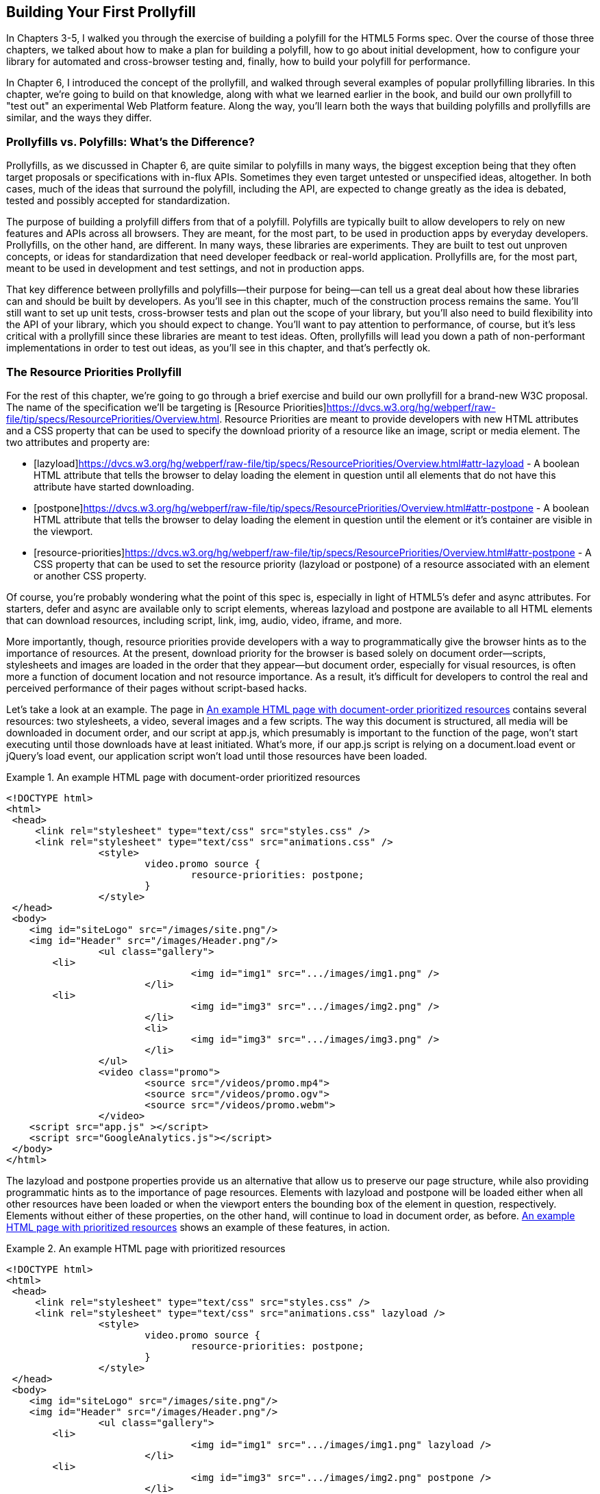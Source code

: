 [[polyfills_chapter_7]]
== Building Your First Prollyfill

In Chapters 3-5, I walked you through the exercise of building a polyfill for the HTML5 Forms spec. Over the course of those three chapters, we talked about how to make a plan for building a polyfill, how to go about initial development, how to configure your library for automated and cross-browser testing and, finally, how to build your polyfill for performance. 

In Chapter 6, I introduced the concept of the prollyfill, and walked through several examples of popular prollyfilling libraries. In this chapter, we're going to build on that knowledge, along with what we learned earlier in the book, and build our own prollyfill to "test out" an experimental Web Platform feature. Along the way, you'll learn both the ways that building polyfills and prollyfills are similar, and the ways they differ.

=== Prollyfills vs. Polyfills: What's the Difference?

Prollyfills, as we discussed in Chapter 6, are quite similar to polyfills in many ways, the biggest exception being that they often target proposals or specifications with in-flux APIs. Sometimes they even target untested or unspecified ideas, altogether. In both cases, much of the ideas that surround the polyfill, including the API, are expected to change greatly as the idea is debated, tested and possibly accepted for standardization.

The purpose of building a prolyfill differs from that of a polyfill. Polyfills are typically built to allow developers to rely on new features and APIs across all browsers. They are meant, for the most part, to be used in production apps by everyday developers. Prollyfills, on the other hand, are different. In many ways, these libraries are experiments. They are built to test out unproven concepts, or ideas for standardization that need developer feedback or real-world application. Prollyfills are, for the most part, meant to be used in development and test settings, and not in production apps.

That key difference between prollyfills and polyfills--their purpose for being--can tell us a great deal about how these libraries can and should be built by developers. As you'll see in this chapter, much of the construction process remains the same. You'll still want to set up unit tests, cross-browser tests and plan out the scope of your library, but you'll also need to build flexibility into the API of your library, which you should expect to change. You'll want to pay attention to performance, of course, but it's less critical with a prollyfill since these libraries are meant to test ideas. Often, prollyfills will lead you down a path of non-performant implementations in order to test out ideas, as you'll see in this chapter, and that's perfectly ok.

=== The Resource Priorities Prollyfill

For the rest of this chapter, we're going to go through a brief exercise and build our own prollyfill for a brand-new W3C proposal. The name of the specification we'll be targeting is [Resource Priorities]https://dvcs.w3.org/hg/webperf/raw-file/tip/specs/ResourcePriorities/Overview.html. Resource Priorities are meant to provide developers with new HTML attributes and a CSS property that can be used to specify the download priority of a resource like an image, script or media element. The two attributes and property are:

- [lazyload]https://dvcs.w3.org/hg/webperf/raw-file/tip/specs/ResourcePriorities/Overview.html#attr-lazyload - A boolean HTML attribute that tells the browser to delay loading the element in question until all elements that do not have this attribute have started downloading.
- [postpone]https://dvcs.w3.org/hg/webperf/raw-file/tip/specs/ResourcePriorities/Overview.html#attr-postpone - A boolean HTML attribute that tells the browser to delay loading the element in question until the element or it's container are visible in the viewport.
- [resource-priorities]https://dvcs.w3.org/hg/webperf/raw-file/tip/specs/ResourcePriorities/Overview.html#attr-postpone - A CSS property that can be used to set the resource priority (lazyload or postpone) of a resource associated with an element or another CSS property.

Of course, you're probably wondering what the point of this spec is, especially in light of HTML5's +defer+ and +async+ attributes. For starters, +defer+ and +async+ are available only to +script+ elements, whereas +lazyload+ and +postpone+ are available to all HTML elements that can download resources, including +script+, +link+, +img+, +audio+, +video+, +iframe+, and more. 

More importantly, though, resource priorities provide developers with a way to programmatically give the browser hints as to the importance of resources. At the present, download priority for the browser is based solely on document order--scripts, stylesheets and images are loaded in the order that they appear--but document order, especially for visual resources, is often more a function of document location and not resource importance. As a result, it's difficult for developers to control the real and perceived performance of their pages without script-based hacks.

Let's take a look at an example. The page in <<EX07-01>> contains several resources: two stylesheets, a video, several images and a few scripts. The way this document is structured, all media will be downloaded in document order, and our script at +app.js+, which presumably is important to the function of the page, won't start executing until those downloads have at least initiated. What's more, if our +app.js+ script is relying on a +document.load+ event or jQuery's +load+ event, our application script won't load until those resources have been loaded.

[[EX07-01]]
.An example HTML page with document-order prioritized resources
====
[source, html]
----
<!DOCTYPE html>
<html>
 <head>
     <link rel="stylesheet" type="text/css" src="styles.css" />
     <link rel="stylesheet" type="text/css" src="animations.css" />
		<style>
			video.promo source {
				resource-priorities: postpone;
			}
		</style>
 </head>
 <body>
    <img id="siteLogo" src="/images/site.png"/>
    <img id="Header" src="/images/Header.png"/>
		<ul class="gallery">
    	<li>
				<img id="img1" src=".../images/img1.png" />
			</li>
    	<li>
				<img id="img3" src=".../images/img2.png" />
			</li>
			<li>
				<img id="img3" src=".../images/img3.png" />
			</li>
		</ul>
		<video class="promo">
			<source src="/videos/promo.mp4">
			<source src="/videos/promo.ogv">
			<source src="/videos/promo.webm">
		</video>
    <script src="app.js" ></script>
    <script src="GoogleAnalytics.js"></script>
 </body>
</html>
----
====

The +lazyload+ and +postpone+ properties provide us an alternative that allow us to preserve our page structure, while also providing programmatic hints as to the importance of page resources. Elements with +lazyload+ and +postpone+ will be loaded either when all other resources have been loaded or when the viewport enters the bounding box of the element in question, respectively. Elements without either of these properties, on the other hand, will continue to load in document order, as before. <<EX07-02>> shows an example of these features, in action.

[[EX07-02]]
.An example HTML page with prioritized resources
====
[source, html]
----
<!DOCTYPE html>
<html>
 <head>
     <link rel="stylesheet" type="text/css" src="styles.css" />
     <link rel="stylesheet" type="text/css" src="animations.css" lazyload />
		<style>
			video.promo source {
				resource-priorities: postpone;
			}
		</style>
 </head>
 <body>
    <img id="siteLogo" src="/images/site.png"/>
    <img id="Header" src="/images/Header.png"/>
		<ul class="gallery">
    	<li>
				<img id="img1" src=".../images/img1.png" lazyload />
			</li>
    	<li>
				<img id="img3" src=".../images/img2.png" postpone />
			</li>
			<li>
				<img id="img3" src=".../images/img3.png" postpone />
			</li>
		</ul>
		<video class="promo">
			<source src="/videos/promo.mp4">
			<source src="/videos/promo.ogv">
			<source src="/videos/promo.webm">
		</video>
    <script src="app.js" ></script>
    <script src="GoogleAnalytics.js" lazyload></script>
 </body>
</html>
----
====

In the sample above, which will also serve as our base demo page for the prollyfill, you can see both attributes and the property in action. First, in the style tag, we have a single CSS selector for the source values of any video tags containing the class "promo." Inside of the selector is our +resource-priorities+ property, which tells the browser to set the +postpone+ value on the video source elements. As you'll recall,   postpone indicates to the browser that resources are not to be loaded until visible on the screen, so this CSS rule will ensure that the video on my page doesn't begin loading until the user scrolls to that location on the screen.

Throughout the rest of the sample above, I've applied the +lazyload+ attribute to those resources that I want to have downloaded as soon as core page resources are loaded, and the +postpone+ attribute to those resources that need to only be loaded when in the user's visible viewport. The end result is a page with clear instructions to the browser as to the loading priority of all resources in the document. 

Resource Priorities are a great idea, but since they are so new, there aren't any native browser implementations. Instead, we can build our own prollyfill, which will allow us, and other developers to put this spec through its paces and offer feedback to spec authors and the W3C. So let's start building our prollyfill, which I've decided to call slacker.js.

=== Specifying the API & Deciding What to Build

Before beginning construction of our prollyfill, it's important to take a moment and consider the purpose and goals of the project, what you will and won't take on, as well as the API of the library. As I did in Chapter 2 with the Kendo UI Forms polyfill, the first thing I did with +https://github.com/bsatrom/slacker.js[slacker.js]+ was to define the purpose and goals of the project, as illustrated in <<EX07-03>>.

[[EX07-03]]
.Purpose and Goals of the Resource Priorities prollyfill, slacker.js
----
== Purpose & Goals

The purpose of this project is to serve as a complete prolyfill for the draft https://dvcs.w3.org/hg/webperf/raw-file/tip/specs/ResourcePriorities/Overview.html#attr-postpone[Resource Priorities spec], including support for new HTML attributes (+lazyload+ and +postpone+), a new CSS property (+resource-priorities+) and a DOM event (+lazyloaded+). This project includes built-in feature detection and, by-default, will only polyfill those forms features not present in the user's browser. 

As a prollyfill, this library's primary purpose is to serve as a proof-of-concept and testbed for conversations around the Resource Priorities specification, and *not* to serve as a cross-browser polyfill ready for production use.

This library will function as both a drop-in and opt-in prollyfill, depending on the features being used. For the +lazyload+ and +postpone+ properties, this library will manage resources when these attributes are included in a document and the +data-href+ or +data-src+ attribute is used. When using the +resource-priorities+ CSS property, +link+ and +style+ elements should be decorated with an attribute (+data-slacker-interpret+) that will indicate use of this property to the prollyfill.

*Goals*

- **Provide a complete Resource Priorities solution that allows developers to experiment with new attributes, CSS properties and DOM events, as defined in the spec**.
- **Provide a test bed for specified and experimental features**. As a prollyfill, the API surface of this library is not limited to those features already contained in the spec. Where it makes sense to propose new or changed features, this library can be used as a POC for those proposed changes.
- **Adapt quickly to specification changes, including those to the spec's API**. We expect this spec to change, and this library should be built in such a way that API changes are easy to absorb.

*Non-Goals*

- This library is intended to serve as a proof-of-contept for a cutting-edge web platform feature and, as such is not meant for production use. 
- As a proof-of-concept, this library will not be performance-tuned
- This library may diverge from the https://dvcs.w3.org/hg/webperf/raw-file/tip/specs/ResourcePriorities/Overview.html#attr-postpone[Resource Priorities spec] in order to add convenience features, non-standard behaviors, or to add experimental APIs for consideration by spec authors.
----

As you can see, this section has a lot of similarities to and differences from our Forms polyfill. Like the Forms library, this section contains a summary of the purpose of the project, as well as a few bullets covering the goals and non-goals of the project. The differences are clear in the content, however. Our prollyfill is an experiment intended to drive discussion, and you can see that reflected in the text above.

Once I've clearly defined the purpose and goals of my library, I'll turn my attention next to its API. For this, I like to sit down with the spec and draft a features matrix so that I can outline the major features my library should provide, as well as any feature-specific caveats, opt-in features, or quirks that the library should account for. <<EX07-04>> illustrates my initial features matrix for +slacker.js+.

[[EX07-04]]
.Features Matrix for +slacker.js+
[options="header"]
|==============================================
|Feature|Opt-In|Workflow|Exceptions|Supported Elements
|Support for +lazyload+ attribute|Yes (+data-src+/+data-href+)|Remove +src+ of elements with +lazyload+ and place in an array; When +document.load+ is fired, re-set the +src+ for each element.|for +script+, if +defer+ is used with +lazyload+, it has no effect; for +script+, if +async+ is set to false, +lazyload+ has no effect; for +svg reImage+, if +externalResourcesRequired+ is set to "true," +lazyload+ has no effect|+img+, +audio+, +video+, +script+, +link+, +embed+, +iframe+, +object+, +svg feImage+, +svg use+, +svg script+, +svg tref+  
|Support for +postpone+ attrbute|Yes (+data-src+/+data-href+)|Remove +src+ of elements with +postpone+ and place in an array; On scroll or when an element with the +display:none+ property becomes visible, determine if any elements are within the bounding box of the page and, if so, re-set the +src+ for each visible element.|for +audio+, +postpone+ only works if the +controls+ attribute has been set; for +svg reImage+, if +externalResourcesRequired+ is set to "true," +postpone+ has no effect|+img+, +audio+, +video+, +script+, +link+, +embed+, +iframe+, +object+, +svg feImage+, +svg use+, +svg script+, +svg tref+  
|Support for +resource-priorities+ CSS property|Yes (+data-slacker-interpret+)|Parse all +link+ and +style+ elements that use the +data-slacker-interpret+ attribute and find all instances of the +resource-priorities+ property; Remove +src+ values for related elements, and any CSS properties that specify a source (like +background-image+)|None|+img+, +audio+, +video+, +script+, +link+, +embed+, +iframe+, +object+, +svg feImage+, +svg use+, +svg script+, +svg tref+, '+background-image+', '+border-image-source+', '+content+', '+cursor+', '+list-style-image+', '+@font-face src+'  
|Support for +lazyloaded+ event|No|Once the +src+ has been re-set for resources with the +lazyload+ attribute, fire the +lazyloaded+ event. If no such elements exist, fire immediately after +document.load+|None| N/A
|==============================================

As you can see from the table above, even though there are really only four major features to the Resource Priorities spec, there's quite a lot going on for what seems like a relatively straightforward prollyfill. In addition to needing to support new attributes, a CSS proper and a DOM event, we have to consider how to support these new features across a dozen HTML elements and a handful of resource-loading CSS properties. We also have to take into account the interaction between +lazyload+/+postpone+ and +defer+ and +async+ when used on script elements. Since there's a lot to consider when building my prollyfill, I'm going to create a roadmap for major features, just as I did for my HTML5 Forms polyfill. The roadmap for +slacker.js+ can be seen in <<EX07-05>>.

[[EX07-05]]
.Roadmap for slacker.js
----
== Prollyfill Roadmap

- v0.1 - Support for the +lazyload+ attribute and +lazyloaded+ event
- v0.2 - Support for the +postpone+ attribute
- v0.5 - Support for the +resource-priorities+ CSS property
- v1.0 - Full spec support (v0.5 + bug-fixes needed)
----

With a clearly defined set of goals, features and a roadmap for my library, I'm now ready to get started. In the next section, we'll set up the initial project for +slacker.js+ and start building out our polyfill.

=== Setting Up Your Prollyfill Project

In Chapter 3, I provided some tips on how to set up the initial project structure for your polyfill, including essential documentation files (README, LICENSE, CHANGELOG, CONTRIBUTING) and essential directories for your source, 3rd party dependencies, tests and distribution files. In Chapter 4, we expanded on this list with a discussion on configuring project builds with Grunt and setting-up unit and cross-browser testing via Jasmine, Karma and Travis.ci. For a probablyfill, much of these process remains the same, so I won't repeat it here. Instead, I encourage you to check out Chapter 3 and 4 if you haven't already to get an overview of how I've chosen to configure both my HTML5 Forms polyfill and my Resource Priorities prollyfill.

=== Adding Prollyfill Features

For +slacker.js+, I'm going to use http://pivotal.github.io/jasmine/[Jasmine] for my unit tests, just as I did for the HTML5 Forms polyfill earlier in the book. Once I've configured Jasmine, including the Grunt- and Karma-dependent steps outlined in Chapter 4, I'm ready to add my first test.

==== The First Test: Feature Detection

In the roadmap for my prollyfill, which I shared above, I decided to first focus on supporting the +lazyload+ attribute. Along those lines, my first test make sure that my prollyfill is performing feature detection for the +lazyload+ attribute. I know, of course, that now browser currently supports this attribute, but I don't know how long that will be the case, or how long my library will stick around, so the responsible thing to do is to always perform feature detection, if possible, even when building prollyfills. <<EX07-06>> contains the source for my first test:

[[EX07-06]]
.First test for the slacker.js prollyfill
====
[source, js]
----
describe('lazyload attribute tests', function() {
  it('should test for the lazyload attribute before acting',
  function() {
    var s = document.createElement('script');
      var lazyloadSupported = 'lazyload' in s;
      var slackerFrame = document.querySelector('iframe#slackerFrame'),
        loaded = false;
      slackerFrame.src = path + 'lazyload.html';

      slackerFrame.addEventListener('load', function() {
        loaded = true;
      });

      waitsFor(function() {
        return loaded;
      }, 'iframe load event never fired', 2000);

      runs(function() {
        expect(lazyloadSupported)
          .toEqual(slackerFrame.contentWindow.slacker.features.lazyload);

        slackerFrame.src = '';
      });  });
});
----
====

There's quite a bit going on here, so let's unpack things a bit.  The first thing you'll notice is that I'm getting a reference to an iFrame in my main document. This is key. Because my prollyfill is meant to operate on entire documents, I feel that I should simulate these conditions as much as possible in my tests. In order to do that, I load an external HTML file, the source of which is shown in <<EX07-07>> and inject it as the source of my iframe, which causes my prollyfill to run. Once I've loaded the iframe and set it's new source, I need to wait for the page to fully load before running my tests, so I add an event listener for the frame and use the jasmine +waitsFor+ and +runs+ methods to make sure that the tests don't run until I'm good and ready.

[[EX07-07]]
.+lazyload.html+ source
====
[source, html]
----
<!DOCTYPE html>
<html>
<head>
    <link rel="stylesheet" type="text/css" href="styles.css" />
    <link rel="stylesheet" type="text/css" data-href="animations.css" lazyload />

</head>
<body>
    <img data-src="foo.png" lazyload/>

    <script src="../../../../src/slacker.features.js"></script>
    <script src="../../../../src/slacker.js"></script>
</body>
</html>
----
====

When I first run this test, it will fail, of course. In order to make it pass, I'll add a test for the +lazyload+ attribute to my source in a new file called +slacker.features.js+, as shown in <<EX07-08>>.

[[EX07-08]]
.+lazyload+ feature test
====
[source, js]
----
(function() {
  window.slacker = window.slacker || {};

  var resourcePrioritiesFeatures = {
    lazyload: (function () {
      var s = document.createElement('script');
      return 'lazyload' in s;
    })()
  };
  
  window.slacker.features = resourcePrioritiesFeatures;
}());
----
====

This module, which will serve as the core module for all feature tests in my prollyfill, starts with an IIFE before setting the global +window.slacker+ namespace that I'll be using for my prollyfill. Next, I create an object literal to hold my feature tests, and add a test for the +lazyload+. As discussed in Chapter 3, I can test for official support for new HTML attributes by creating an in-memory element and checking to see if the attribute exists. Once I've added my features module and the +lazyload+ test, my first test should pass.

==== The Second Test: Initial +lazyload+ functionality

Now that I have my feature testing in place, I can shift to the +lazyload+ attribute itself. The next test, as illustrated in <<EX07-09>> will make sure that my prollyfill detects the presence of this attribute and removes whatever value is specified in the data=href attribute of my +<link>+ element.

[[EX07-09]]
.Testing +data-href+ attribute removal
====
[source, js]
----
it('should detect the lazyload attribute and remove data-href',
function() {
  var slackerFrame = document.querySelector('iframe#slackerFrame'),
    loaded = false;
  slackerFrame.src = path + '/lazyload.html';

  slackerFrame.addEventListener('load', function() {
    loaded = true;
  });

  waitsFor(function() {
    return loaded;
  }, 'iframe load event never fired', 2000);

  runs(function() {
    var stylesheet =          slackerFrame.contentDocument.querySelectorAll('link[lazyload]');

    expect(stylesheet.length).not.toBe(0);
    expect(stylesheet[0].getAttribute('data-href')).toEqual('');

    slackerFrame.src = '';
  });
});
----
====

This test is similar to our first in that it does some async work to work with an iframe--and we'll clean up this duplication in a bit--before running the actual test. The test pulls the +<lnk>+ element from the DOM and checks to see that it's +data-href+ attribute is null. As with our first test, this test will fail on first run because I haven't added any functionality yet. Let's do that, first by creating a +slacker.js+ source file in the +src+ directory for my project, and then by adding the +src+ removal functionality, as illustrated in <<EX07-10>>.

[[EX07-10]]
.Creating the +lazyload+ src removal feature
====
[source, js]
----
(function() {
  window.slacker = window.slacker || {};

  var i, len,
    lazyLoaded = [];

  //Test for the presence of the lazyload attribute.
  //If it's not supported, let's get to work.
  if (!window.slacker.features.lazyload){
    var elements = document.querySelectorAll('[lazyload]');

    for (i = 0, len = elements.length; i < len; i++) {
      var el = elements[i];
      if (el.nodeName === 'LINK') {
        lazyLoaded.push(el.getAttribute('data-href'));
        el.setAttribute('data-href','');
      }
    }
  }

}());
----
====

At this point, our prollyfill is pretty simple, but it's enough to make our second test pass. I'm simply looking for every element with the +lazyloaded+ attribute and then looping over each. If the +nodeName+ of the current element is "LINK," I remove that element's +data-href+ attribute and place it into an array. If I run my tests again, they should now pass.

==== The First Refactor: Cleaning Up the Tests

At this point, our prollyfill is nowhere near functional, but we're off to the right start. A logical next step would be to round out basic +lazyload+ support by setting my +link+ element's +href+ after the page load. We'll get to that, of course, but first I need to clean up some duplication of code in my tests in order to simplify things.

If you take a look at <<EX07-06>> and <<EX07-09>>, you'll notice a lot of boilerplate test code that I have to duplicate each time through. I'd like to clean this up to make my subsequent tests cleaner, so I'll create a local function in my +fixtures.js+ file to manage all of the frame loading. The source of this helper method can be found in <<EX07-11>>.

[[EX07-11]]
.Test runner helper method
====
----
function loadFrame(test) {
  var slackerFrame = document.querySelector('iframe#slackerFrame'),
    loaded = false;
  slackerFrame.src = path + 'lazyload.html';

  slackerFrame.addEventListener('load', function() {
    loaded = true;
  });

  waitsFor(function() {
    return loaded;
  }, 'iframe load event never fired', 2000);

  runs(function() {
    if (test && typeof test === 'function') {
      test(slackerFrame);
    }

    slackerFrame.src = '';
  });
}
----
====

With this method, I'm able to abstract away much of the iframe logic and keep my test methods clean so that they only have to pass in the spec-specific setup and +expect+ statements. As an example, my refactored version of <<EX07-06>> can be seen below, in <<EX07-12>>. It's much cleaner, and will made adding subsequent tests much simpler.

[[EX07-12]]
====
.A refactored iframe test
----
it('should test for the lazyload attribute before acting', function() {
  var s = document.createElement('script');
  var lazyloadSupported = 'lazyload' in s;

  loadFrame(function(frame) {
    expect(lazyloadSupported)
      .toEqual(frame.contentWindow.slacker.features.lazyload);
  });
});
----
====

==== The Third Test: Modifying the public API

So far, we've been building our prollyfill to the Resource Priorities spec, and things look pretty good. However, as a prollyfill developer, you might encounter situations where you have an idea for a feature of your library that might actually make sense as a part of the official spec. In this section, we'll explore the addition of one such feature to +slacker.js+.

As I worked on the initial functionality for +slacker.js+, I found myself wishing that the collection of de-prioritized elemements--as in, those decorated with the +lazyload+ or +postpone+ attributes were available in some form of collection. that I could inspect from my tests. I also thought that a collection like this would be useful to app developers, so since this is a prollyfill for a draft specification, what better way to test out this idea than to add the feature to my prollyfill and try it out?

To add this functionality, I'll start with a simple test, as illustrated in <<EX07-13>>. Here, I'm specifying that I expect for my +slacker+ object to hold an array called +lazyLoaded+ and that this array should have a length of two, which corresponds to the two elements (one +<link>+ and one +<img>+) in my +lazyload.html+ test file.

[[EX07-13]]
.Test for brand-new functionality
====
----
it('should hold the resource source in the lazyLoaded array', function() {
  loadFrame(function(frame) {
    expect(frame.contentWindow.slacker.lazyLoaded.length).toEqual(2);
  });
});
----
====

Once I've added this test and run my tests in the browser to verify failure, I'll head back over to +slacker.js+ to add the following line just after the +for+ loop:

====
[source, js]
----
window.slacker.lazyLoaded = lazyLoaded;
----
====

With this line, my tests and apps can now obtain access to an array of lazyLoaded elements. Is this a good idea? Maybe, or maybe not. All that matters in this case is that, as a prollyfill developer, I should feel free to experiment and play with ideas like this, and even pitch them to the spec authors for inclusion. If they say yes, I've contributed to a future web platform standard! And if not, no harm, no foul. I can simply remove the API from my prollyfill, and move on confident that I've still contributed to the standardization process by encouraging a conversation.

If this new API were to be added to the spec, it would no doubt live as an object on +window+ and would probably have a different name. I'm adding it to my +slacker+ object, in this case, to be clear about the API for my prollyfill. If and when I propose this new addition, which we'll discuss below, I can use the API of my library as a reference, while suggesting additions  or changes to the spec.

==== The Fourth Test: Supporting Additional Element Types

Of course, my test in <<EX07-13>> will still fail, at this point, and if you look at the source in <<EX07-10>>, it's easy to see why. My test file contains two +lazyload+ elements, an image and a stylesheet, but my prollyfill only supports the +<link>+ element, so I'll need to modify the library to support the +<img>+ element, as well. <<EX07-14>> contains the new source of my +for+ loop.

[[EX07-14]]
.Supporting a second element type
====
----
for (i = 0, len = elements.length; i < len; i++) {
  var el = elements[i];
  if (el.nodeName === 'LINK') {
    lazyLoaded.push(el.getAttribute('data-href'));
    el.setAttribute('data-href','');
  } else if (el.nodeName === 'IMG') {
    lazyLoaded.push(el.getAttribute('data-src'));
    el.setAttribute('data-src','');
  }
}
----
====

Once I've added the code above, the test in <<EX07-13>> will pass, meaning that I have starter support for two element types and a public object that holds my lazyLoaded urls. This is great, but since there's some code duplication above, and I hate duplication, it's time for another refactor.

==== The Second Refactor: Completing Element Type Support

With only two elements to support, my +if+ statement above isn't too unwieldy. That said, according to the Resource Priorities spec, I need to support *thirteen* different types. What's more, I still have to add support for +postpone+, which also supports thirteen elements. I really don't want to keep adding +if+ statements, so it's time for another refactor.

Since the only real difference between the elements I need to support is the source attribute they use (+href+ or +src+), I can do a lot to abstract away the clearing of attributes into a local helper method, while placing each element I want to support into a local object. The new source for +slacker.js+ once I've made this change can be found in <<EX07-15>>.

[[EX07-15]]
.Refactoring to add multiple element support
====
----
(function() {
  window.slacker = window.slacker || {};

  var i, len,
    lazyLoaded = [];

  function clearSourceAttribute(el, attr) {
    lazyLoaded.push(el.getAttribute(attr));
    el.setAttribute(attr,'');
  }

  var elementReplacements = {
    LINK: function(el) {
      clearSourceAttribute(el, 'data-href');
    },
    IMG: function(el) {
      clearSourceAttribute(el, 'data-src');
    }
  };

  //Test for the presence of the lazyload attribute.
  //If it's not supported, let's get to work.
  if (!window.slacker.features.lazyload){
    var elements = document.querySelectorAll('[lazyload]');

    for (i = 0, len = elements.length; i < len; i++) {
      var el = elements[i];

      if (el.nodeName in elementReplacements) {
        elementReplacements[el.nodeName](el);
      }
    }
    //Make the array of lazyLoaded elements publicly available
    //for debugging.
    window.slacker.lazyLoaded = lazyLoaded;
  }

}());
----
====

By moving most of the attribute support and element-specific logic into module-level functions, I get a much cleaner +for+ loop. It's also much easier to add support for the rest of the elements in the spec. Let's add another one of those now, first via a test.

[[EX07-16]]
.Testing for +<script>+ element support
====
----
it('should support the script element', function() {
  loadFrame(function(frame) {
    var stylesheet = frame.contentDocument.querySelectorAll('script[lazyload]');

    expect(stylesheet.length).not.toBe(0);
    expect(stylesheet[0].getAttribute('data-src')).toEqual('');
  });
});
----
====

Similar to my initial test for the +link+ attribute, I'm making sure that my +script+ element is in the page, and that my prollyfill removes it's +data-src+ attribute. After verifying that it fails, I can add support to the +slacker.js+ source by adding a new function for the +script+ element, as shown in <<EX07-17>>. Once I've added this function, I can re-run my tests and confirm that they pass.

[[EX07-17]]
.Adding support for the +<script>+ element
====
----
var elementReplacements = {
  LINK: function(el) {
    clearSourceAttribute(el, 'data-href');
  },
  IMG: function(el) {
    clearSourceAttribute(el, 'data-src');
  },
  SCRIPT: function(el) {
    clearSourceAttribute(el, 'data-src');
  }
};
----
====

==== The Fifth Test: Completing Initial Support

Now that I have some initial functionality to remove resource source attributes, and I have a clean way to add support for all element types, it's time to complete initial support for the +lazyloaded+ attribute by adding functionality to properly set the +href+ attribute on my +link+ tag after the page load is complete.

First, just as we've done every time thus, far, I'll create my failing test, which can be seen in <<EX07-18>>.

[[EX07-18]]
.Test for full +lazyload+ attribute support
====
----
it('should re-apply the lazyload attribute after the document.load event', function() {
  loadFrame(function(frame) {
    var stylesheet = frame.contentDocument.querySelectorAll('link[lazyload]');
  
    expect(stylesheet[0].getAttribute('href')).not.toBe(null);
  });
});
----
====

As per the spec, once the +document.load+ event has fired, I expect my prollyfill to go to work and set the +src+ and +href+ properties for my elements. If things work properly, this test will confirm that my test document's +link+ element has been modified accordingly.

To make this test pass, and round out initial support for the +lazyloaded+ attribute, I'll need to make some pretty extensive changes to my prollyfill source, as shown in <<EX07-19>>.

[[EX07-19]]
.Adding complete support for the +lazyloaded+ attribute.
====
[source, javascript]
----
(function() {
  window.slacker = window.slacker || {};

  var i, len,
    lazyLoaded = [];

  function clearSourceAttribute(el, attr) {
    lazyLoaded.push({
      el: el,
      source: el.getAttribute('data-' + attr)
    });
    el.setAttribute('data-' + attr,'');
  }

  var elementSource = {
    LINK: 'href',
    IMG: 'src',
    SCRIPT: 'src'
  };

  //Test for the presence of the lazyload attribute.
  //If it's not supported, let's get to work.
  if (!window.slacker.features.lazyload){
    var elements = document.querySelectorAll('[lazyload]');

    for (i = 0, len = elements.length; i < len; i++) {
      var el = elements[i];

      if (el.nodeName in elementSource) {
        clearSourceAttribute(el, elementSource[el.nodeName]);
      }
    }
    //Make the array of lazyLoaded elements publicly available
    //for debugging.
    window.slacker.lazyLoaded = lazyLoaded;

    //When the page has finished loading, loop through
    //the collection of lazyloaded elements and set their
    //attributes accordingly.
    window.addEventListener('load', function() {
      for (i = 0, len = lazyLoaded.length; i < len; i++) {
        var element = lazyLoaded[i];
        element.el.setAttribute(elementSource[element.el.nodeName], element.source);
      }
    });
  }
}());
----
====

The key piece of the sample above is towards the end, where I've defined a +load+ event listener on the current +window+. Once that event fires, I know it's time for me to add source properties back on the +lazyloaded+ elements, so I'll loop through my collection of elements and set it's +src+ or +href+ property accordingly. If you look closely, you'll also notice that I refactored the +clearSourceAttribute+ function, as well as the +elementSource+ object to support clearing and setting of attributes, cleanly. With these changes, all my tests will pass, and all I need to do to support the rest of the specified elements it to add them to the +elementSource+ object. I'll leave that as an exercise to the reader, though you can also check the public https://github.com/bsatrom/slacker.js[GitHub repo for slacker.js] if you want to see what the completed prollyfill looks like.

==== The Final Test: Supporting the +lazyloaded+ event

Before we close this chapter and our journey into polyfills and prollyfills, there's one more specified feature I need to add. According to the Resource Priorities spec, the browser should fire a +lazyloaded+ DOM event after downloading all of the lazyload-marked documents has been initiated. It should be easy enough to add this, so I'll start again with a failing test.

[[EX07-20]]
.Testing for the lazy loaded event
====
[source, javascript]
----
it('should fire the lazyloaded event after src replacement is complete', function() {
  loadFrame(function(frame) {
    var lazyloaded = false;

    frame('lazyloaded', function() {
      lazyloaded = true;
    });

    waitsFor(function() {
      return lazyloaded;
    }, 'iframe lazyloaded event never fired', 2000);

    runs(function() {
      expect(lazyloaded).toBe(true);
    });
  });
});
----
====

After I load my test document, I'll add a listener for the +lazyloaded+ event, and then add the Jasmine +waitsFor+ and +runs+ functions so that I give the iframe plenty of time to fire the event before I execute the test.

To implement this function, I can add a single line just after the +for+ loop in <<EX07-19>>

====
[source, js]
----
window.dispatchEvent(new Event('lazyloaded'));
----
====

And that's it! All my tests should pass, and I've now added experimental support for the +lazyload+ portion of the Resource Priorities specification.

=== What's Next?

We breezed through a lot in this chapter for our +slacker.js+ prollyfill, but the work is just getting started. From here, I still need to add support for the remaining nine element types, deal with some element-specific edge cases, and then add support for the +postpone+ attribute and the +resource-priorities+ CSS property. On the infrastructure side, I'll also need to make some changes to account for automated and cross-browser testing. Just like polyfilling, prollyfilling is hard work and there's still a lot left to do! Of course, you can just check out the https://github.com/bsatrom/slacker.js[+slacker.js+ GitHub repo] to see the remaining prollyfill features that I didn't have space to cover, here.

Hopefully, over the course of this chapter on building a real-world prollyfill, you got a glimpse into both the similarities and differences between polyfills and prollyfills. In short, they are a lot alike, with the key differences being how you handle the public API and performance considerations for each. In this section, I'll briefly recap those differences.

==== Suggesting an API modification

As we've talked about repeatedly in this book, the public API for a stable feature is set, and should be considered gospel by the polyfill developer. Prollyfills, on the other hand, are in-flux, by definition. When building prollyfills, you should respect the API to some extent, while also feeling free to innovate and experiment with new ideas. Adding a +lazyLoaded+ collection to +slacker.js+, is an example of this.

Of course, no experiment is complete with out the reporting of results, so if you like the results of your modifications to an in-flux spec, you should feel free to get in touch with the appropriate Working Group, mailing list or directly with the spec authors to get their feedback. As I said in the last chapter, backing your ideas up with runnable code in a prollyfill is the best way to encourage the right kind of discussion around your ideas.

==== Building for Performance

As I mentioned earlier in this chapter, when building a prollyfill, your goal is to build something that tests out a experimental API, not to build something meant for cross-browser adoption by developers. As such, performance won't and shouldn't be your primary concern. What's more, sometimes creating prollyfills for experimental APIs require us to do bad things to HTML, JavaScript and CSS in order to create something halfway functional, and these bad things often cause performance go fly right out the window. Chalk this up to another reason why access to those "low-level APIs" described in the Extensible Web Manifesto are so critical, as these would allow developers to build prollyfills that also perform reasonably well. Until then, we do the best we can.

Of course, just because performance isn't your primary concern when building a prollyfill doesn't mean it shouldn't be a concern, at all. While I don't recommend spending time building comparative JSPerf tests and mining your browser's developer tools in an effort to squeeze out that extra few dozen milliseconds of speed, it is important to pay at least some attention to how your library performs, and apply common-sense practices to its construction.

One of the best ways to pay attention to performance in any project, including a prollyfill, is by taking a Test-Driven Development approach to adding features. I've used this approach throughout this book, but if you're not familiar, the basic idea is to first write a failing test for new functionality, to write just enough code to make that test pass, and finally, to consider any refactoring that needs to take place in order to improve the code.

The last step is critical, and I've shown you examples of it in both this chapter and Chapters 4 and 5. On the surface, refactoring might seem like an ascetic preference, but much of the time, the work I put in to improve the code also improves its performance. By removing duplication and looking for opportunities for reuse in my code, I'm encouraging myself to pay attention to ways to also improve that code's performance. When building a prollyfill, taking a TDD approach will ensure that you're library performs about as well as it can.

Over the course of this short book, we've covered a lot of ground. We spent some time early on talking about why polyfills still matter and I shared some principles for responsible polyfill development. Then, I put those principles in action and walked you through the creation of a polyfill for the HTML5 Forms specification. Finally, we talked about prollyfills and the opportunity that these present for developers to have a tangible impact on the future of the Web Platform.

It's an exciting time for the Web Platform, and it's an exciting time to be a front-end developer. More and more, developers are being given an opportunity to step up to the plate and participate in the standardization and browser evolution processes. Building polyfills is just one of the many ways that developers can participate, but it is unique because it is one backed by actual code and experience. It's a powerful tool that I hope you'll consider wielding as we work to extend the web forward, together.